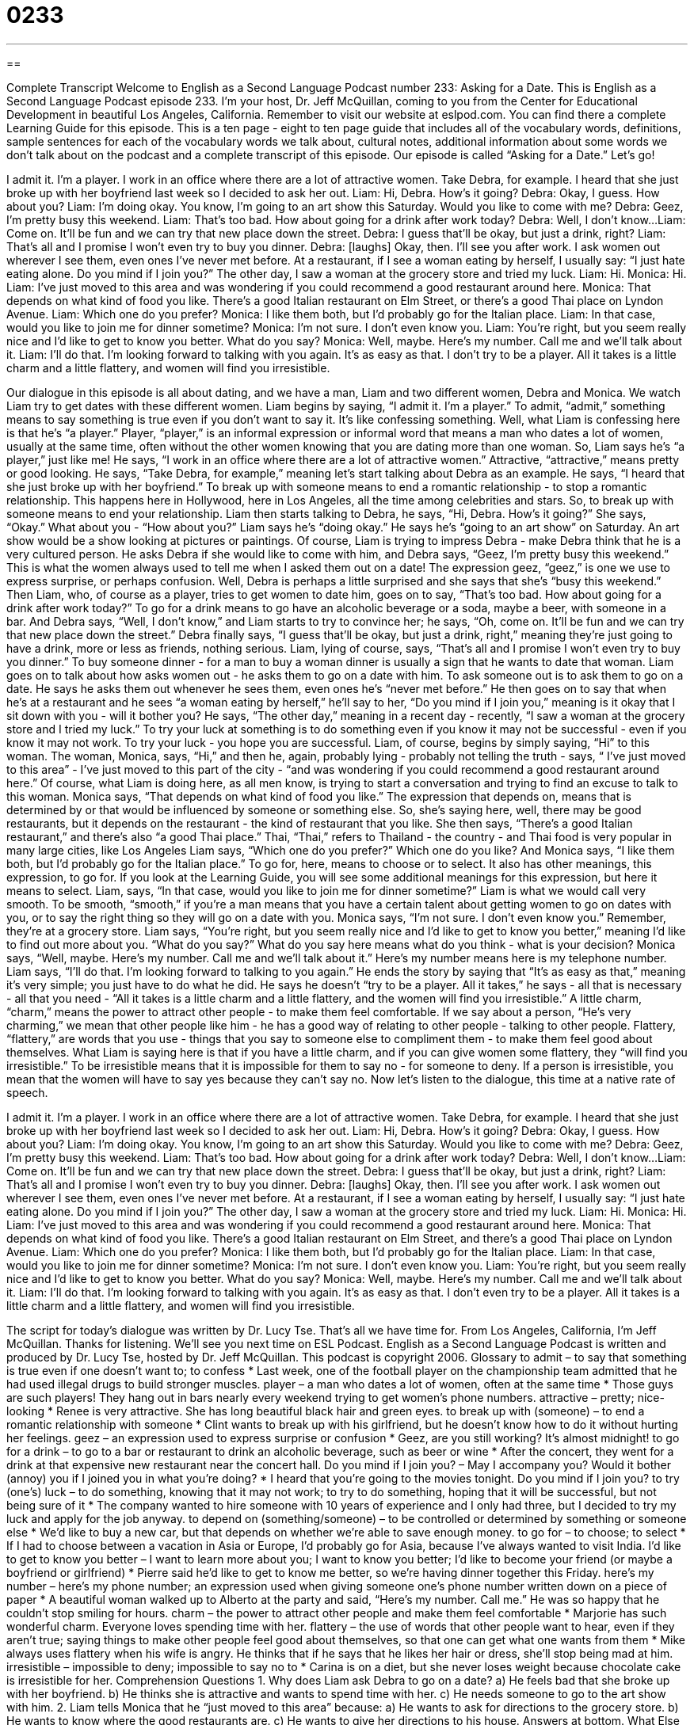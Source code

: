 = 0233
:toc: left
:toclevels: 3
:sectnums:
:stylesheet: ../../../myAdocCss.css

'''

== 

Complete Transcript
Welcome to English as a Second Language Podcast number 233: Asking for a Date.
This is English as a Second Language Podcast episode 233. I'm your host, Dr. Jeff McQuillan, coming to you from the Center for Educational Development in beautiful Los Angeles, California.
Remember to visit our website at eslpod.com. You can find there a complete Learning Guide for this episode. This is a ten page - eight to ten page guide that includes all of the vocabulary words, definitions, sample sentences for each of the vocabulary words we talk about, cultural notes, additional information about some words we don't talk about on the podcast and a complete transcript of this episode.
Our episode is called “Asking for a Date.” Let's go!
[Start of story]
I admit it. I’m a player. I work in an office where there are a lot of attractive women. Take Debra, for example. I heard that she just broke up with her boyfriend last week so I decided to ask her out.
Liam: Hi, Debra. How’s it going?
Debra: Okay, I guess. How about you?
Liam: I’m doing okay. You know, I’m going to an art show this Saturday. Would you like to come with me?
Debra: Geez, I’m pretty busy this weekend.
Liam: That’s too bad. How about going for a drink after work today?
Debra: Well, I don’t know...
Liam: Come on. It’ll be fun and we can try that new place down the street.
Debra: I guess that’ll be okay, but just a drink, right?
Liam: That’s all and I promise I won’t even try to buy you dinner.
Debra: [laughs] Okay, then. I’ll see you after work.
I ask women out wherever I see them, even ones I’ve never met before. At a restaurant, if I see a woman eating by herself, I usually say: “I just hate eating alone. Do you mind if I join you?” The other day, I saw a woman at the grocery store and tried my luck.
Liam: Hi.
Monica: Hi.
Liam: I’ve just moved to this area and was wondering if you could recommend a good restaurant around here.
Monica: That depends on what kind of food you like. There’s a good Italian restaurant on Elm Street, or there’s a good Thai place on Lyndon Avenue.
Liam: Which one do you prefer?
Monica: I like them both, but I’d probably go for the Italian place.
Liam: In that case, would you like to join me for dinner sometime?
Monica: I’m not sure. I don’t even know you.
Liam: You’re right, but you seem really nice and I’d like to get to know you better. What do you say?
Monica: Well, maybe. Here’s my number. Call me and we’ll talk about it.
Liam: I’ll do that. I’m looking forward to talking with you again.
It’s as easy as that. I don’t try to be a player. All it takes is a little charm and a little flattery, and women will find you irresistible.
[End of story]
Our dialogue in this episode is all about dating, and we have a man, Liam and two different women, Debra and Monica. We watch Liam try to get dates with these different women.
Liam begins by saying, “I admit it. I’m a player.” To admit, “admit,” something means to say something is true even if you don't want to say it. It's like confessing something. Well, what Liam is confessing here is that he's “a player.” Player, “player,” is an informal expression or informal word that means a man who dates a lot of women, usually at the same time, often without the other women knowing that you are dating more than one woman. So, Liam says he's “a player,” just like me!
He says, “I work in an office where there are a lot of attractive women.” Attractive, “attractive,” means pretty or good looking. He says, “Take Debra, for example,” meaning let's start talking about Debra as an example. He says, “I heard that she just broke up with her boyfriend.” To break up with someone means to end a romantic relationship - to stop a romantic relationship. This happens here in Hollywood, here in Los Angeles, all the time among celebrities and stars. So, to break up with someone means to end your relationship.
Liam then starts talking to Debra, he says, “Hi, Debra. How’s it going?” She says, “Okay.” What about you - “How about you?” Liam says he's “doing okay.” He says he's “going to an art show” on Saturday. An art show would be a show looking at pictures or paintings. Of course, Liam is trying to impress Debra - make Debra think that he is a very cultured person.
He asks Debra if she would like to come with him, and Debra says, “Geez, I’m pretty busy this weekend.” This is what the women always used to tell me when I asked them out on a date! The expression geez, “geez,” is one we use to express surprise, or perhaps confusion. Well, Debra is perhaps a little surprised and she says that she's “busy this weekend.”
Then Liam, who, of course as a player, tries to get women to date him, goes on to say, “That’s too bad. How about going for a drink after work today?” To go for a drink means to go have an alcoholic beverage or a soda, maybe a beer, with someone in a bar. And Debra says, “Well, I don’t know,” and Liam starts to try to convince her; he says, “Oh, come on. It’ll be fun and we can try that new place down the street.”
Debra finally says, “I guess that’ll be okay, but just a drink, right,” meaning they're just going to have a drink, more or less as friends, nothing serious.
Liam, lying of course, says, “That’s all and I promise I won’t even try to buy you dinner.” To buy someone dinner - for a man to buy a woman dinner is usually a sign that he wants to date that woman.
Liam goes on to talk about how asks women out - he asks them to go on a date with him. To ask someone out is to ask them to go on a date. He says he asks them out whenever he sees them, even ones he's “never met before.” He then goes on to say that when he's at a restaurant and he sees “a woman eating by herself,” he'll say to her, “Do you mind if I join you,” meaning is it okay that I sit down with you - will it bother you?
He says, “The other day,” meaning in a recent day - recently, “I saw a woman at the grocery store and I tried my luck.” To try your luck at something is to do something even if you know it may not be successful - even if you know it may not work. To try your luck - you hope you are successful.
Liam, of course, begins by simply saying, “Hi” to this woman. The woman, Monica, says, “Hi,” and then he, again, probably lying - probably not telling the truth - says, “ I’ve just moved to this area” - I've just moved to this part of the city - “and was wondering if you could recommend a good restaurant around here.” Of course, what Liam is doing here, as all men know, is trying to start a conversation and trying to find an excuse to talk to this woman.
Monica says, “That depends on what kind of food you like.” The expression that depends on, means that is determined by or that would be influenced by someone or something else. So, she's saying here, well, there may be good restaurants, but it depends on the restaurant - the kind of restaurant that you like. She then says, “There’s a good Italian restaurant,” and there's also “a good Thai place.” Thai, “Thai,” refers to Thailand - the country - and Thai food is very popular in many large cities, like Los Angeles
Liam says, “Which one do you prefer?” Which one do you like? And Monica says, “I like them both, but I’d probably go for the Italian place.” To go for, here, means to choose or to select. It also has other meanings, this expression, to go for. If you look at the Learning Guide, you will see some additional meanings for this expression, but here it means to select.
Liam, says, “In that case, would you like to join me for dinner sometime?” Liam is what we would call very smooth. To be smooth, “smooth,” if you're a man means that you have a certain talent about getting women to go on dates with you, or to say the right thing so they will go on a date with you.
Monica says, “I’m not sure. I don’t even know you.” Remember, they're at a grocery store. Liam says, “You’re right, but you seem really nice and I’d like to get to know you better,” meaning I'd like to find out more about you. “What do you say?” What do you say here means what do you think - what is your decision? Monica says, “Well, maybe. Here’s my number. Call me and we’ll talk about it.” Here’s my number means here is my telephone number.
Liam says, “I’ll do that. I’m looking forward to talking to you again.” He ends the story by saying that “It’s as easy as that,” meaning it's very simple; you just have to do what he did. He says he doesn't “try to be a player. All it takes,” he says - all that is necessary - all that you need - “All it takes is a little charm and a little flattery, and the women will find you irresistible.”
A little charm, “charm,” means the power to attract other people - to make them feel comfortable. If we say about a person, “He's very charming,” we mean that other people like him - he has a good way of relating to other people - talking to other people. Flattery, “flattery,” are words that you use - things that you say to someone else to compliment them - to make them feel good about themselves.
What Liam is saying here is that if you have a little charm, and if you can give women some flattery, they “will find you irresistible.” To be irresistible means that it is impossible for them to say no - for someone to deny. If a person is irresistible, you mean that the women will have to say yes because they can't say no.
Now let's listen to the dialogue, this time at a native rate of speech.
[Start of story]
I admit it. I’m a player. I work in an office where there are a lot of attractive women. Take Debra, for example. I heard that she just broke up with her boyfriend last week so I decided to ask her out.
Liam: Hi, Debra. How’s it going?
Debra: Okay, I guess. How about you?
Liam: I’m doing okay. You know, I’m going to an art show this Saturday. Would you like to come with me?
Debra: Geez, I’m pretty busy this weekend.
Liam: That’s too bad. How about going for a drink after work today?
Debra: Well, I don’t know...
Liam: Come on. It’ll be fun and we can try that new place down the street.
Debra: I guess that’ll be okay, but just a drink, right?
Liam: That’s all and I promise I won’t even try to buy you dinner.
Debra: [laughs] Okay, then. I’ll see you after work.
I ask women out wherever I see them, even ones I’ve never met before. At a restaurant, if I see a woman eating by herself, I usually say: “I just hate eating alone. Do you mind if I join you?” The other day, I saw a woman at the grocery store and tried my luck.
Liam: Hi.
Monica: Hi.
Liam: I’ve just moved to this area and was wondering if you could recommend a good restaurant around here.
Monica: That depends on what kind of food you like. There’s a good Italian restaurant on Elm Street, and there’s a good Thai place on Lyndon Avenue.
Liam: Which one do you prefer?
Monica: I like them both, but I’d probably go for the Italian place.
Liam: In that case, would you like to join me for dinner sometime?
Monica: I’m not sure. I don’t even know you.
Liam: You’re right, but you seem really nice and I’d like to get to know you better. What do you say?
Monica: Well, maybe. Here’s my number. Call me and we’ll talk about it.
Liam: I’ll do that. I’m looking forward to talking with you again.
It’s as easy as that. I don’t even try to be a player. All it takes is a little charm and a little flattery, and women will find you irresistible.
[End of story]
The script for today's dialogue was written by Dr. Lucy Tse.
That's all we have time for. From Los Angeles, California, I'm Jeff McQuillan. Thanks for listening. We'll see you next time on ESL Podcast.
English as a Second Language Podcast is written and produced by Dr. Lucy Tse, hosted by Dr. Jeff McQuillan. This podcast is copyright 2006.
Glossary
to admit – to say that something is true even if one doesn’t want to; to confess
* Last week, one of the football player on the championship team admitted that he had used illegal drugs to build stronger muscles.
player – a man who dates a lot of women, often at the same time
* Those guys are such players! They hang out in bars nearly every weekend trying to get women’s phone numbers.
attractive – pretty; nice-looking
* Renee is very attractive. She has long beautiful black hair and green eyes.
to break up with (someone) – to end a romantic relationship with someone
* Clint wants to break up with his girlfriend, but he doesn’t know how to do it without hurting her feelings.
geez – an expression used to express surprise or confusion
* Geez, are you still working? It’s almost midnight!
to go for a drink – to go to a bar or restaurant to drink an alcoholic beverage, such as beer or wine
* After the concert, they went for a drink at that expensive new restaurant near the concert hall.
Do you mind if I join you? – May I accompany you? Would it bother (annoy) you if I joined you in what you’re doing?
* I heard that you’re going to the movies tonight. Do you mind if I join you?
to try (one’s) luck – to do something, knowing that it may not work; to try to do something, hoping that it will be successful, but not being sure of it
* The company wanted to hire someone with 10 years of experience and I only had three, but I decided to try my luck and apply for the job anyway.
to depend on (something/someone) – to be controlled or determined by something or someone else
* We’d like to buy a new car, but that depends on whether we’re able to save enough money.
to go for – to choose; to select
* If I had to choose between a vacation in Asia or Europe, I’d probably go for Asia, because I’ve always wanted to visit India.
I’d like to get to know you better – I want to learn more about you; I want to know you better; I’d like to become your friend (or maybe a boyfriend or girlfriend)
* Pierre said he’d like to get to know me better, so we’re having dinner together this Friday.
here’s my number – here’s my phone number; an expression used when giving someone one’s phone number written down on a piece of paper
* A beautiful woman walked up to Alberto at the party and said, “Here’s my number. Call me.” He was so happy that he couldn’t stop smiling for hours.
charm – the power to attract other people and make them feel comfortable
* Marjorie has such wonderful charm. Everyone loves spending time with her.
flattery – the use of words that other people want to hear, even if they aren’t true; saying things to make other people feel good about themselves, so that one can get what one wants from them
* Mike always uses flattery when his wife is angry. He thinks that if he says that he likes her hair or dress, she’ll stop being mad at him.
irresistible – impossible to deny; impossible to say no to
* Carina is on a diet, but she never loses weight because chocolate cake is irresistible for her.
Comprehension Questions
1. Why does Liam ask Debra to go on a date?
a) He feels bad that she broke up with her boyfriend.
b) He thinks she is attractive and wants to spend time with her.
c) He needs someone to go to the art show with him.
2. Liam tells Monica that he “just moved to this area” because:
a) He wants to ask for directions to the grocery store.
b) He wants to know where the good restaurants are.
c) He wants to give her directions to his house.
Answers at bottom.
What Else Does It Mean?
player
The word “player,” in this podcast, means a man who dates a lot of women, often at the same time. For example, “If I had known he was a player, I never would have agreed to go on a date with him.” A “player” is also a person who plays a sport or a game: “Basketball players are usually very tall.” A “player” can also be someone who plays a musical instrument: “The piano player knew all of our favorite songs.” A “player” is also a business or a person who is a leader in business or politics: “Microsoft is a key player in the computer industry.” Finally, a “player” is an electronic machine that plays music or video, such as a record player or a DVD player: “He bought a new CD player for his car after the old one was stolen.”
to go for
In this podcast, the phrasal verb “to go for” means to select something or to choose something: “I’m so thirsty! I could really go for a large glass of water.” “To go for it” means to try to be successful at something, usually something that may be difficult: “People have always told me that I’m too short to be a professional dancer, but my teacher convinced me to go for it.” Another similar phrasal verb “to go into (something)” means to join an organization, especially if it’s related to one’s career: “He went into the army when he was 18 years old, and now he’s a captain.” The phrasal verb “to go on about (something)” means to talk about something for a long time, usually while complaining or boring the listener: “Denzel was so boring at the party! He just went on and on about his job and he didn’t let anyone else talk.”
Culture Note
It’s very common to go on “dates” or informal meetings to try to find a romantic partner. However, for many people, it’s difficult to meet people to ask for a date, either because they are too busy or because they feel uncomfortable talking to strangers. Because of this, some companies and organizations offer “dating services” to help busy or shy people find dates.
“Speed dating” is popular, especially in large cities. In speed dating, many “single” (unmarried people) are in a large room for one hour, often during their lunch break. The room has many small tables, each with two chairs. Normally, the women remain seated and the men move to a new table every five minutes. Each “pair” (two people) talks for five minutes and, if the man and woman like each other, they exchange phone numbers. Then the men move to the next table. Speed dating allows single people to meet many people in a short amount of time.
There are also many volunteer organizations that organize projects for unmarried people to do together. Projects could include cleaning up a park, painting a school, or playing with sick children. The participants feel good about what they’re doing, and at the same time, they meet other unmarried people who have similar interests. Similarly, churches have “singles groups” where unmarried people study the Bible together or other religious topics while learning about each other.
Some people dislike using these kinds of dating services and they prefer to have their friends help them find a date. Friends may arrange a “blind date” for them. This is when two people who don’t know each other meet, usually in a public place, such as a restaurant or a cafe. These dates can be “awkward” and the man or woman may feel uncomfortable, but sometimes they help people find their “true love” or the person with whom they want to spend the rest of their life.
Comprehension Answers
1 - b
2 - c